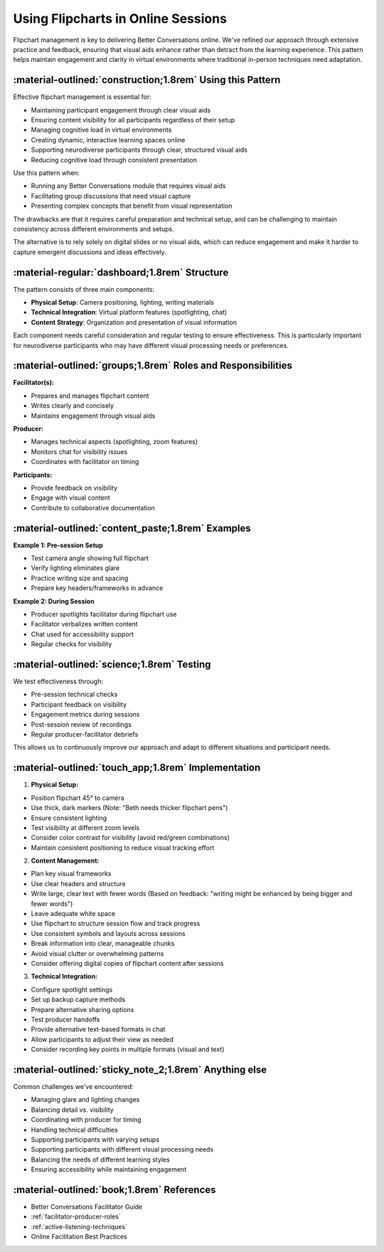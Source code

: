 .. _using-flipcharts-online:

===================================
Using Flipcharts in Online Sessions
===================================

.. tags:: flipcharts, facilitation, production, visibility, legibility, cognitive load, engagement, online course, visual aids

Flipchart management is key to delivering Better Conversations online. We've refined our 
approach through extensive practice and feedback, ensuring that visual aids enhance rather 
than detract from the learning experience. This pattern helps maintain engagement and 
clarity in virtual environments where traditional in-person techniques need adaptation.

-----------------------------------------------------------
:material-outlined:`construction;1.8rem` Using this Pattern
-----------------------------------------------------------

Effective flipchart management is essential for:

- Maintaining participant engagement through clear visual aids
- Ensuring content visibility for all participants regardless of their setup
- Managing cognitive load in virtual environments
- Creating dynamic, interactive learning spaces online
- Supporting neurodiverse participants through clear, structured visual aids
- Reducing cognitive load through consistent presentation

Use this pattern when:

- Running any Better Conversations module that requires visual aids
- Facilitating group discussions that need visual capture
- Presenting complex concepts that benefit from visual representation

The drawbacks are that it requires careful preparation and technical setup, and
can be challenging to maintain consistency across different environments and
setups.

The alternative is to rely solely on digital slides or no visual aids, which
can reduce engagement and make it harder to capture emergent discussions and
ideas effectively.

-----------------------------------------------
:material-regular:`dashboard;1.8rem` Structure
-----------------------------------------------

The pattern consists of three main components:

- **Physical Setup**: Camera positioning, lighting, writing materials
- **Technical Integration**: Virtual platform features (spotlighting, chat)
- **Content Strategy**: Organization and presentation of visual information

Each component needs careful consideration and regular testing to ensure
effectiveness. This is particularly important for neurodiverse participants who
may have different visual processing needs or preferences.

-------------------------------------------------------------
:material-outlined:`groups;1.8rem` Roles and Responsibilities
-------------------------------------------------------------

**Facilitator(s):**

- Prepares and manages flipchart content
- Writes clearly and concisely
- Maintains engagement through visual aids

**Producer:**

- Manages technical aspects (spotlighting, zoom features)
- Monitors chat for visibility issues
- Coordinates with facilitator on timing

**Participants:**

- Provide feedback on visibility
- Engage with visual content
- Contribute to collaborative documentation

--------------------------------------------------
:material-outlined:`content_paste;1.8rem` Examples
--------------------------------------------------

**Example 1: Pre-session Setup**

- Test camera angle showing full flipchart
- Verify lighting eliminates glare
- Practice writing size and spacing
- Prepare key headers/frameworks in advance

**Example 2: During Session**

- Producer spotlights facilitator during flipchart use
- Facilitator verbalizes written content
- Chat used for accessibility support
- Regular checks for visibility

-------------------------------------------
:material-outlined:`science;1.8rem` Testing
-------------------------------------------

We test effectiveness through:

- Pre-session technical checks
- Participant feedback on visibility
- Engagement metrics during sessions
- Post-session review of recordings
- Regular producer-facilitator debriefs

This allows us to continuously improve our approach and adapt to different
situations and participant needs.

----------------------------------------------------
:material-outlined:`touch_app;1.8rem` Implementation
----------------------------------------------------

1. **Physical Setup:**

- Position flipchart 45° to camera
- Use thick, dark markers (Note: "Beth needs thicker flipchart pens")
- Ensure consistent lighting
- Test visibility at different zoom levels
- Consider color contrast for visibility (avoid red/green combinations)
- Maintain consistent positioning to reduce visual tracking effort

2. **Content Management:**

- Plan key visual frameworks
- Use clear headers and structure
- Write large, clear text with fewer words (Based on feedback: "writing might be enhanced by being bigger and fewer words")
- Leave adequate white space
- Use flipchart to structure session flow and track progress
- Use consistent symbols and layouts across sessions
- Break information into clear, manageable chunks
- Avoid visual clutter or overwhelming patterns
- Consider offering digital copies of flipchart content after sessions

3. **Technical Integration:**

- Configure spotlight settings
- Set up backup capture methods
- Prepare alternative sharing options
- Test producer handoffs
- Provide alternative text-based formats in chat
- Allow participants to adjust their view as needed
- Consider recording key points in multiple formats (visual and text)

-------------------------------------------------------
:material-outlined:`sticky_note_2;1.8rem` Anything else
-------------------------------------------------------

Common challenges we've encountered:

- Managing glare and lighting changes
- Balancing detail vs. visibility
- Coordinating with producer for timing
- Handling technical difficulties
- Supporting participants with varying setups
- Supporting participants with different visual processing needs
- Balancing the needs of different learning styles
- Ensuring accessibility while maintaining engagement

-------------------------------------------
:material-outlined:`book;1.8rem` References
-------------------------------------------

- Better Conversations Facilitator Guide
- :ref:`facilitator-producer-roles`
- :ref:`active-listening-techniques`
- Online Facilitation Best Practices


